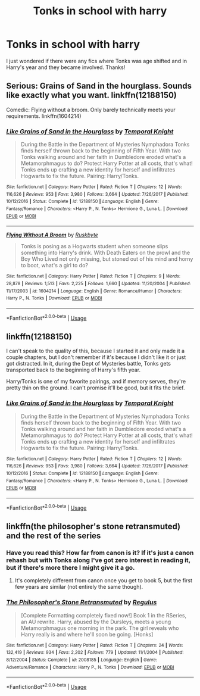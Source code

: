 #+TITLE: Tonks in school with harry

* Tonks in school with harry
:PROPERTIES:
:Author: largeEoodenBadger
:Score: 3
:DateUnix: 1563933369.0
:DateShort: 2019-Jul-24
:FlairText: Request
:END:
I just wondered if there were any fics where Tonks was age shifted and in Harry's year and they became involved. Thanks!


** Serious: Grains of Sand in the hourglass. Sounds like exactly what you want. linkffn(12188150)

Comedic: Flying without a broom. Only barely technically meets your requirements. linkffn(1604214)
:PROPERTIES:
:Author: StarDolph
:Score: 3
:DateUnix: 1563948266.0
:DateShort: 2019-Jul-24
:END:

*** [[https://www.fanfiction.net/s/12188150/1/][*/Like Grains of Sand in the Hourglass/*]] by [[https://www.fanfiction.net/u/1057022/Temporal-Knight][/Temporal Knight/]]

#+begin_quote
  During the Battle in the Department of Mysteries Nymphadora Tonks finds herself thrown back to the beginning of Fifth Year. With two Tonks walking around and her faith in Dumbledore eroded what's a Metamorphmagus to do? Protect Harry Potter at all costs, that's what! Tonks ends up crafting a new identity for herself and infiltrates Hogwarts to fix the future. Pairing: Harry/Tonks.
#+end_quote

^{/Site/:} ^{fanfiction.net} ^{*|*} ^{/Category/:} ^{Harry} ^{Potter} ^{*|*} ^{/Rated/:} ^{Fiction} ^{T} ^{*|*} ^{/Chapters/:} ^{12} ^{*|*} ^{/Words/:} ^{116,626} ^{*|*} ^{/Reviews/:} ^{953} ^{*|*} ^{/Favs/:} ^{3,980} ^{*|*} ^{/Follows/:} ^{3,664} ^{*|*} ^{/Updated/:} ^{7/26/2017} ^{*|*} ^{/Published/:} ^{10/12/2016} ^{*|*} ^{/Status/:} ^{Complete} ^{*|*} ^{/id/:} ^{12188150} ^{*|*} ^{/Language/:} ^{English} ^{*|*} ^{/Genre/:} ^{Fantasy/Romance} ^{*|*} ^{/Characters/:} ^{<Harry} ^{P.,} ^{N.} ^{Tonks>} ^{Hermione} ^{G.,} ^{Luna} ^{L.} ^{*|*} ^{/Download/:} ^{[[http://www.ff2ebook.com/old/ffn-bot/index.php?id=12188150&source=ff&filetype=epub][EPUB]]} ^{or} ^{[[http://www.ff2ebook.com/old/ffn-bot/index.php?id=12188150&source=ff&filetype=mobi][MOBI]]}

--------------

[[https://www.fanfiction.net/s/1604214/1/][*/Flying Without A Broom/*]] by [[https://www.fanfiction.net/u/226550/Ruskbyte][/Ruskbyte/]]

#+begin_quote
  Tonks is posing as a Hogwarts student when someone slips something into Harry's drink. With Death Eaters on the prowl and the Boy Who Lived not only missing, but stoned out of his mind and horny to boot, what's a girl to do?
#+end_quote

^{/Site/:} ^{fanfiction.net} ^{*|*} ^{/Category/:} ^{Harry} ^{Potter} ^{*|*} ^{/Rated/:} ^{Fiction} ^{T} ^{*|*} ^{/Chapters/:} ^{9} ^{*|*} ^{/Words/:} ^{28,878} ^{*|*} ^{/Reviews/:} ^{1,513} ^{*|*} ^{/Favs/:} ^{2,225} ^{*|*} ^{/Follows/:} ^{1,660} ^{*|*} ^{/Updated/:} ^{11/20/2004} ^{*|*} ^{/Published/:} ^{11/17/2003} ^{*|*} ^{/id/:} ^{1604214} ^{*|*} ^{/Language/:} ^{English} ^{*|*} ^{/Genre/:} ^{Romance/Humor} ^{*|*} ^{/Characters/:} ^{Harry} ^{P.,} ^{N.} ^{Tonks} ^{*|*} ^{/Download/:} ^{[[http://www.ff2ebook.com/old/ffn-bot/index.php?id=1604214&source=ff&filetype=epub][EPUB]]} ^{or} ^{[[http://www.ff2ebook.com/old/ffn-bot/index.php?id=1604214&source=ff&filetype=mobi][MOBI]]}

--------------

*FanfictionBot*^{2.0.0-beta} | [[https://github.com/tusing/reddit-ffn-bot/wiki/Usage][Usage]]
:PROPERTIES:
:Author: FanfictionBot
:Score: 1
:DateUnix: 1563948273.0
:DateShort: 2019-Jul-24
:END:


** linkffn(12188150)

I can't speak to the quality of this, because I started it and only made it a couple chapters, but I don't remember if it's because I didn't like it or just got distracted. In it, during the Dept of Mysteries battle, Tonks gets transported back to the beginning of Harry's fifth year.

Harry/Tonks is one of my favorite pairings, and if memory serves, they're pretty thin on the ground. I can't promise it'll be good, but it fits the brief.
:PROPERTIES:
:Author: kchristy7911
:Score: 3
:DateUnix: 1563944462.0
:DateShort: 2019-Jul-24
:END:

*** [[https://www.fanfiction.net/s/12188150/1/][*/Like Grains of Sand in the Hourglass/*]] by [[https://www.fanfiction.net/u/1057022/Temporal-Knight][/Temporal Knight/]]

#+begin_quote
  During the Battle in the Department of Mysteries Nymphadora Tonks finds herself thrown back to the beginning of Fifth Year. With two Tonks walking around and her faith in Dumbledore eroded what's a Metamorphmagus to do? Protect Harry Potter at all costs, that's what! Tonks ends up crafting a new identity for herself and infiltrates Hogwarts to fix the future. Pairing: Harry/Tonks.
#+end_quote

^{/Site/:} ^{fanfiction.net} ^{*|*} ^{/Category/:} ^{Harry} ^{Potter} ^{*|*} ^{/Rated/:} ^{Fiction} ^{T} ^{*|*} ^{/Chapters/:} ^{12} ^{*|*} ^{/Words/:} ^{116,626} ^{*|*} ^{/Reviews/:} ^{953} ^{*|*} ^{/Favs/:} ^{3,980} ^{*|*} ^{/Follows/:} ^{3,664} ^{*|*} ^{/Updated/:} ^{7/26/2017} ^{*|*} ^{/Published/:} ^{10/12/2016} ^{*|*} ^{/Status/:} ^{Complete} ^{*|*} ^{/id/:} ^{12188150} ^{*|*} ^{/Language/:} ^{English} ^{*|*} ^{/Genre/:} ^{Fantasy/Romance} ^{*|*} ^{/Characters/:} ^{<Harry} ^{P.,} ^{N.} ^{Tonks>} ^{Hermione} ^{G.,} ^{Luna} ^{L.} ^{*|*} ^{/Download/:} ^{[[http://www.ff2ebook.com/old/ffn-bot/index.php?id=12188150&source=ff&filetype=epub][EPUB]]} ^{or} ^{[[http://www.ff2ebook.com/old/ffn-bot/index.php?id=12188150&source=ff&filetype=mobi][MOBI]]}

--------------

*FanfictionBot*^{2.0.0-beta} | [[https://github.com/tusing/reddit-ffn-bot/wiki/Usage][Usage]]
:PROPERTIES:
:Author: FanfictionBot
:Score: 3
:DateUnix: 1563944476.0
:DateShort: 2019-Jul-24
:END:


** linkffn(the philosopher's stone retransmuted) and the rest of the series
:PROPERTIES:
:Author: Namzeh011
:Score: 2
:DateUnix: 1563939958.0
:DateShort: 2019-Jul-24
:END:

*** Have you read this? How far from canon is it? If it's just a canon rehash but with Tonks along I've got zero interest in reading it, but if there's more there I might give it a go.
:PROPERTIES:
:Author: OrionTheRed
:Score: 2
:DateUnix: 1563967720.0
:DateShort: 2019-Jul-24
:END:

**** It's completely different from canon once you get to book 5, but the first few years are similar (not entirely the same though).
:PROPERTIES:
:Author: machjacob51141
:Score: 1
:DateUnix: 1563979330.0
:DateShort: 2019-Jul-24
:END:


*** [[https://www.fanfiction.net/s/2008185/1/][*/The Philosopher's Stone Retransmuted/*]] by [[https://www.fanfiction.net/u/71268/Regulus][/Regulus/]]

#+begin_quote
  [Complete Formatting completely fixed now!] Book 1 in the RSeries, an AU rewrite. Harry, abused by the Dursleys, meets a young Metamorphmagus one morning in the park. The girl reveals who Harry really is and where he'll soon be going. [Honks]
#+end_quote

^{/Site/:} ^{fanfiction.net} ^{*|*} ^{/Category/:} ^{Harry} ^{Potter} ^{*|*} ^{/Rated/:} ^{Fiction} ^{T} ^{*|*} ^{/Chapters/:} ^{24} ^{*|*} ^{/Words/:} ^{132,419} ^{*|*} ^{/Reviews/:} ^{934} ^{*|*} ^{/Favs/:} ^{2,202} ^{*|*} ^{/Follows/:} ^{779} ^{*|*} ^{/Updated/:} ^{11/1/2004} ^{*|*} ^{/Published/:} ^{8/12/2004} ^{*|*} ^{/Status/:} ^{Complete} ^{*|*} ^{/id/:} ^{2008185} ^{*|*} ^{/Language/:} ^{English} ^{*|*} ^{/Genre/:} ^{Adventure/Romance} ^{*|*} ^{/Characters/:} ^{Harry} ^{P.,} ^{N.} ^{Tonks} ^{*|*} ^{/Download/:} ^{[[http://www.ff2ebook.com/old/ffn-bot/index.php?id=2008185&source=ff&filetype=epub][EPUB]]} ^{or} ^{[[http://www.ff2ebook.com/old/ffn-bot/index.php?id=2008185&source=ff&filetype=mobi][MOBI]]}

--------------

*FanfictionBot*^{2.0.0-beta} | [[https://github.com/tusing/reddit-ffn-bot/wiki/Usage][Usage]]
:PROPERTIES:
:Author: FanfictionBot
:Score: 1
:DateUnix: 1563939976.0
:DateShort: 2019-Jul-24
:END:
